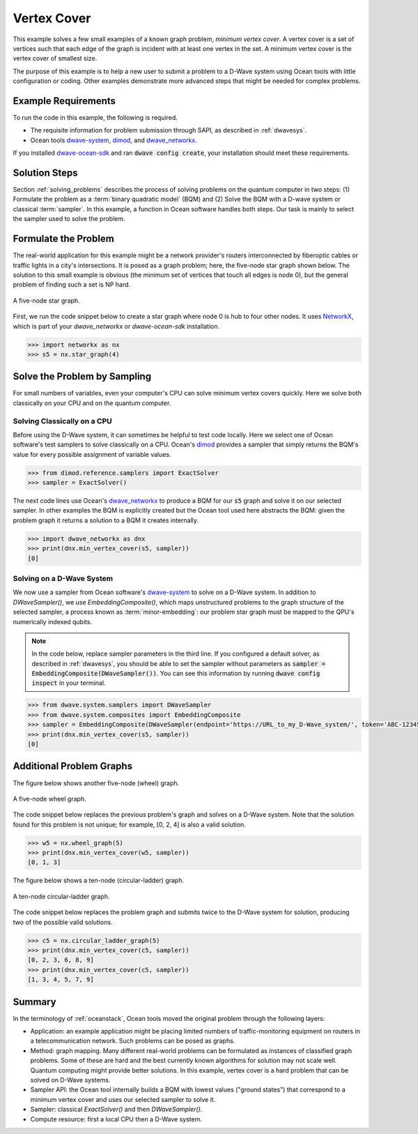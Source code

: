 .. _min_vertex:

============
Vertex Cover
============

This example solves a few small examples of a known graph problem, *minimum vertex cover*.
A vertex cover is a set of vertices such that each edge of the graph is incident
with at least one vertex in the set. A minimum vertex cover is the vertex cover of
smallest size.

The purpose of this example is to help a new user to submit a problem to a
D-Wave system using Ocean tools with little configuration or coding.
Other examples demonstrate more advanced steps that might be needed for
complex problems.

Example Requirements
====================

To run the code in this example, the following is required.

* The requisite information for problem submission through SAPI, as described in :ref:`dwavesys`.
* Ocean tools `dwave-system <https://github.com/dwavesystems/dwave-system>`_\ ,  `dimod <https://github.com/dwavesystems/dimod>`_\ , and
  `dwave_networkx <http://dwave-networkx.readthedocs.io/en/latest/index.html>`_\ .

If you installed `dwave-ocean-sdk <https://github.com/dwavesystems/dwave-ocean-sdk>`_
and ran :code:`dwave config create`, your installation should meet these requirements.


Solution Steps
==============

Section :ref:`solving_problems` describes the process of solving problems on the quantum
computer in two steps: (1) Formulate the problem as a :term:`binary quadratic model` (BQM)
and (2) Solve the BQM with a D-wave system or classical :term:`sampler`. In this example, a
function in Ocean software handles both steps. Our task is mainly to select the sampler used
to solve the problem.

Formulate the Problem
=====================

The real-world application for this example might be a network provider's routers interconnected
by fiberoptic cables or traffic lights in a city's intersections. It is posed as a graph
problem; here, the five-node star graph shown below. The solution to this small
example is obvious (the minimum set of vertices that touch all edges is node 0), but the general
problem of finding such a set is NP hard.

.. figure:: ../_static/minVertexS5.png
   :name: min_Vertex_S5
   :alt: image
   :align: center
   :scale: 70 %

   A five-node star graph.

First, we run the code snippet below to create a star graph where node 0 is hub to four other nodes.
It uses `NetworkX <https://networkx.github.io/documentation/stable/index.html>`_\ , which is
part of your *dwave_networkx* or *dwave-ocean-sdk* installation.

.. code-block:: python

   >>> import networkx as nx
   >>> s5 = nx.star_graph(4)

Solve the Problem by Sampling
=============================

For small numbers of variables, even your computer's CPU can solve minimum vertex covers
quickly. Here we solve both classically on your CPU and on the quantum computer.

Solving Classically on a CPU
----------------------------

Before using the D-Wave system, it can sometimes be helpful to test code locally.
Here we select one of Ocean software's test samplers to solve classically on a CPU.
Ocean's `dimod <https://github.com/dwavesystems/dimod>`_ provides a sampler that
simply returns the BQM's value for every possible assignment of variable values.

.. code-block:: python

    >>> from dimod.reference.samplers import ExactSolver
    >>> sampler = ExactSolver()

The next code lines use Ocean's `dwave_networkx <http://dwave-networkx.readthedocs.io/en/latest/index.html>`_
to produce a BQM for our :code:`s5` graph and solve it on our selected sampler. In other
examples the BQM is explicitly created but the Ocean tool used here abstracts the
BQM: given the problem graph it returns a solution to a BQM it creates internally.

.. code-block:: python

    >>> import dwave_networkx as dnx
    >>> print(dnx.min_vertex_cover(s5, sampler))
    [0]

Solving on a D-Wave System
--------------------------

We now use a sampler from Ocean software's
`dwave-system <https://github.com/dwavesystems/dwave-system>`_ to solve on a
D-Wave system. In addition to *DWaveSampler()*, we use *EmbeddingComposite()*, which maps
unstructured problems to the graph structure of the selected sampler, a process known as
:term:`minor-embedding`: our problem star graph must be mapped to the QPU's numerically
indexed qubits.

.. note:: In the code below, replace sampler parameters in the third line. If
      you configured a default solver, as described in :ref:`dwavesys`, you
      should be able to set the sampler without parameters as
      :code:`sampler = EmbeddingComposite(DWaveSampler())`.
      You can see this information by running :code:`dwave config inspect` in your terminal.

.. code-block:: python

    >>> from dwave.system.samplers import DWaveSampler
    >>> from dwave.system.composites import EmbeddingComposite
    >>> sampler = EmbeddingComposite(DWaveSampler(endpoint='https://URL_to_my_D-Wave_system/', token='ABC-123456789012345678901234567890', solver='My_D-Wave_Solver'))
    >>> print(dnx.min_vertex_cover(s5, sampler))
    [0]


Additional Problem Graphs
=========================

The figure below shows another five-node (wheel) graph.

.. figure:: ../_static/minVertexW5.png
   :name: min_Vertex_W5
   :alt: image
   :align: center
   :scale: 70 %

   A five-node wheel graph.

The code snippet below replaces the previous problem's graph and solves on a
D-Wave system. Note that the solution found for this problem is not unique; for example,
[0, 2, 4] is also a valid solution.

.. code-block:: python

    >>> w5 = nx.wheel_graph(5)
    >>> print(dnx.min_vertex_cover(w5, sampler))
    [0, 1, 3]

The figure below shows a ten-node (circular-ladder) graph.

.. figure:: ../_static/minVertexC5.png
   :name: min_Vertex_C5
   :alt: image
   :align: center
   :scale: 70 %

   A ten-node circular-ladder graph.

The code snippet below replaces the problem graph and submits twice to the
D-Wave system for solution, producing two of the possible valid solutions.

.. code-block:: python

    >>> c5 = nx.circular_ladder_graph(5)
    >>> print(dnx.min_vertex_cover(c5, sampler))
    [0, 2, 3, 6, 8, 9]
    >>> print(dnx.min_vertex_cover(c5, sampler))
    [1, 3, 4, 5, 7, 9]


Summary
=======

In the terminology of :ref:`oceanstack`\ , Ocean tools moved the original problem through the
following layers:

* Application: an example application might be placing limited numbers of traffic-monitoring
  equipment on routers in a telecommunication network. Such problems can be posed as graphs.
* Method: graph mapping. Many different real-world problems can be formulated as instances
  of classified graph problems. Some of these are hard and the best currently known algorithms
  for solution may not scale well. Quantum computing might provide better solutions. In this example,
  vertex cover is a hard problem that can be solved on D-Wave systems.
* Sampler API: the Ocean tool internally builds a BQM with lowest values ("ground states") that
  correspond to a minimum vertex cover and uses our selected sampler to solve it.
* Sampler: classical *ExactSolver()* and then *DWaveSampler()*.
* Compute resource: first a local CPU then a D-Wave system.
